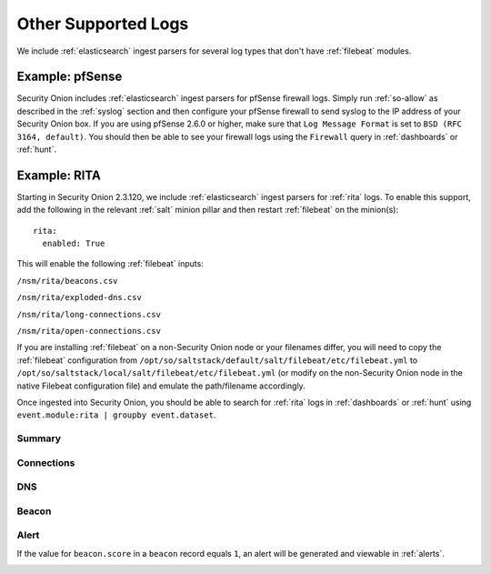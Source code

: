 .. _other-supported-logs:

Other Supported Logs
====================

We include :ref:`elasticsearch` ingest parsers for several log types that don't have :ref:`filebeat` modules.

Example: pfSense
----------------

Security Onion includes :ref:`elasticsearch` ingest parsers for pfSense firewall logs. Simply run :ref:`so-allow` as described in the :ref:`syslog` section and then configure your pfSense firewall to send syslog to the IP address of your Security Onion box. If you are using pfSense 2.6.0 or higher, make sure that ``Log Message Format`` is set to ``BSD (RFC 3164, default)``. You should then be able to see your firewall logs using the ``Firewall`` query in :ref:`dashboards` or :ref:`hunt`.

Example: RITA
-------------

Starting in Security Onion 2.3.120, we include :ref:`elasticsearch` ingest parsers for :ref:`rita` logs. To enable this support, add the following in the relevant :ref:`salt` minion pillar and then restart :ref:`filebeat` on the minion(s):

::

   rita:
     enabled: True

This will enable the following :ref:`filebeat` inputs:

``/nsm/rita/beacons.csv``

``/nsm/rita/exploded-dns.csv``

``/nsm/rita/long-connections.csv``  

``/nsm/rita/open-connections.csv``  

If you are installing :ref:`filebeat` on a non-Security Onion node or your filenames differ, you will need to copy the :ref:`filebeat` configuration from ``/opt/so/saltstack/default/salt/filebeat/etc/filebeat.yml`` to ``/opt/so/saltstack/local/salt/filebeat/etc/filebeat.yml`` (or modify on the non-Security Onion node in the native Filebeat configuration file) and emulate the path/filename accordingly.

Once ingested into Security Onion, you should be able to search for :ref:`rita` logs in :ref:`dashboards` or :ref:`hunt` using ``event.module:rita | groupby event.dataset``.

Summary
~~~~~~~

.. image:: images/rita-summary.png
 :target: _images/rita-summary.png
 
Connections
~~~~~~~~~~~

.. image:: images/rita-connections.png
 :target: _images/rita-connections.png
 
DNS
~~~

.. image:: images/rita-dns.png
 :target: _images/rita-dns.png

Beacon
~~~~~~

.. image:: images/rita-beacon.png
 :target: _images/rita-beacon.png

Alert
~~~~~

If the value for ``beacon.score`` in a ``beacon`` record equals ``1``, an alert will be generated and viewable in :ref:`alerts`.

.. image:: images/rita-alert.png
 :target: _images/rita-alert.png
